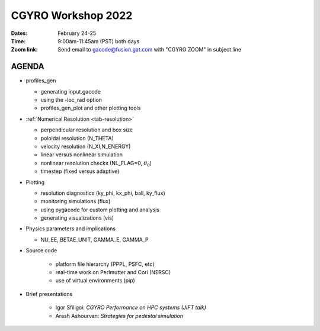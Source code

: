 CGYRO Workshop 2022
===================

:Dates: February 24-25
:Time: 9:00am-11:45am (PST) both days
:Zoom link: Send email to gacode@fusion.gat.com with "CGYRO ZOOM" in subject line
	    
------
AGENDA
------

* profiles_gen

  * generating input.gacode 
  * using the -loc_rad option 
  * profiles_gen_plot and other plotting tools

* :ref:`Numerical Resolution <tab-resolution>`

  * perpendicular resolution and box size
  * poloidal resolution (N_THETA) 
  * velocity resolution (N_XI,N_ENERGY)
  * linear versus nonlinear simulation
  * nonlinear resolution checks (NL_FLAG=0, :math:`\theta_0`)
  * timestep (fixed versus adaptive)
   
* Plotting

  * resolution diagnostics (ky_phi, kx_phi, ball, ky_flux)
  * monitoring simulations (flux)
  * using pygacode for custom plotting and analysis
  * generating visualizations (vis)

* Physics parameters and implications

  * NU_EE, BETAE_UNIT, GAMMA_E, GAMMA_P
  
* Source code

   * platform file hierarchy (PPPL, PSFC, etc)  
   * real-time work on Perlmutter and Cori (NERSC) 
   * use of virtual environments (pip)

* Brief presentations

   * Igor Sfiligoi: *CGYRO Performance on HPC systems (JIFT talk)*
   * Arash Ashourvan: *Strategies for pedestal simulation*

